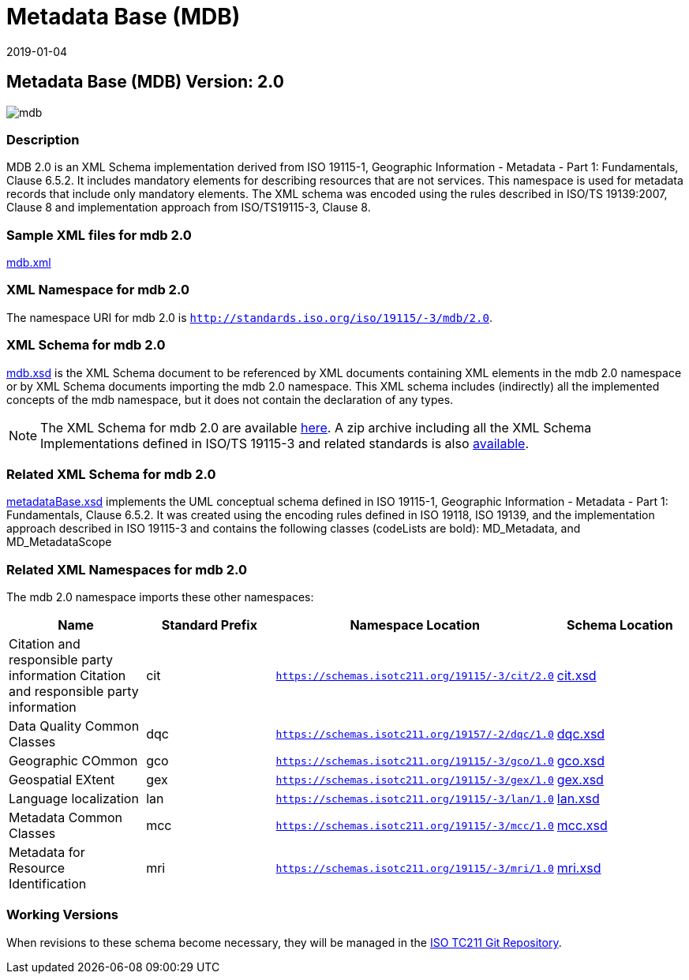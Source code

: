 ﻿= Metadata Base (MDB)
:edition: 2.0
:revdate: 2019-01-04

== Metadata Base (MDB) Version: 2.0

image::mdb.png[]

=== Description

MDB 2.0 is an XML Schema implementation derived from ISO 19115-1, Geographic
Information - Metadata - Part 1: Fundamentals, Clause 6.5.2. It includes mandatory
elements for describing resources that are not services. This namespace is used for
metadata records that include only mandatory elements. The XML schema was encoded
using the rules described in ISO/TS 19139:2007, Clause 8 and implementation approach
from ISO/TS19115-3, Clause 8.

=== Sample XML files for mdb 2.0

link:mdb.xml[mdb.xml]

=== XML Namespace for mdb 2.0

The namespace URI for mdb 2.0 is `http://standards.iso.org/iso/19115/-3/mdb/2.0`.

=== XML Schema for mdb 2.0

link:mdb.xsd[mdb.xsd] is the XML Schema document to be referenced by XML documents
containing XML elements in the mdb 2.0 namespace or by XML Schema documents importing
the mdb 2.0 namespace. This XML schema includes (indirectly) all the implemented
concepts of the mdb namespace, but it does not contain the declaration of any types.

NOTE: The XML Schema for mdb 2.0 are available link:mdb.zip[here]. A zip archive
including all the XML Schema Implementations defined in ISO/TS 19115-3 and related
standards is also
https://schemas.isotc211.org/19115/19115AllNamespaces.zip[available].

=== Related XML Schema for mdb 2.0

link:metadataBase.xsd[metadataBase.xsd] implements the UML conceptual schema
defined in ISO 19115-1, Geographic Information - Metadata - Part 1: Fundamentals,
Clause 6.5.2. It was created using the encoding rules defined in ISO 19118, ISO
19139, and the implementation approach described in ISO 19115-3 and contains the
following classes (codeLists are bold): MD_Metadata, and MD_MetadataScope

=== Related XML Namespaces for mdb 2.0

The mdb 2.0 namespace imports these other namespaces:

[%unnumbered]
[options=header,cols=4]
|===
| Name | Standard Prefix | Namespace Location | Schema Location

| Citation and responsible party information Citation and responsible party
information | cit |
`https://schemas.isotc211.org/19115/-3/cit/2.0` | https://schemas.isotc211.org/19115/-3/cit/2.0/cit.xsd[cit.xsd]
| Data Quality Common Classes | dqc |
`https://schemas.isotc211.org/19157/-2/dqc/1.0` | https://schemas.isotc211.org/19157/-2/dqc/1.0/dqc.xsd[dqc.xsd]
| Geographic COmmon | gco |
`https://schemas.isotc211.org/19115/-3/gco/1.0` | https://schemas.isotc211.org/19115/-3/gco/1.0/gco.xsd[gco.xsd]
| Geospatial EXtent | gex |
`https://schemas.isotc211.org/19115/-3/gex/1.0` | https://schemas.isotc211.org/19115/-3/gex/1.0/gex.xsd[gex.xsd]
| Language localization | lan |
`https://schemas.isotc211.org/19115/-3/lan/1.0` | https://schemas.isotc211.org/19115/-3/lan/1.0/lan.xsd[lan.xsd]
| Metadata Common Classes | mcc |
`https://schemas.isotc211.org/19115/-3/mcc/1.0` | https://schemas.isotc211.org/19115/-3/mcc/1.0/mcc.xsd[mcc.xsd]
| Metadata for Resource Identification | mri |
`https://schemas.isotc211.org/19115/-3/mri/1.0` | https://schemas.isotc211.org/19115/-3/mri/1.0/mri.xsd[mri.xsd]
|===

=== Working Versions

When revisions to these schema become necessary, they will be managed in the
https://github.com/ISO-TC211/XML[ISO TC211 Git Repository].
